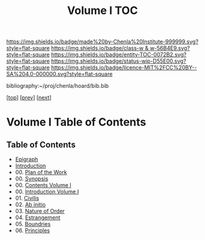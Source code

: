 #   -*- mode: org; fill-column: 60 -*-
#+STARTUP: showall
#+TITLE:   Volume I  TOC

[[https://img.shields.io/badge/made%20by-Chenla%20Institute-999999.svg?style=flat-square]] 
[[https://img.shields.io/badge/class-w & w-56B4E9.svg?style=flat-square]]
[[https://img.shields.io/badge/entity-TOC-0072B2.svg?style=flat-square]]
[[https://img.shields.io/badge/status-wip-D55E00.svg?style=flat-square]]
[[https://img.shields.io/badge/licence-MIT%2FCC%20BY--SA%204.0-000000.svg?style=flat-square]]

bibliography:~/proj/chenla/hoard/bib.bib

[[[../index.org][top]]] [[[../synopsis.org][prev]]] [[[../02/index.org][next]]]

* Volume I Table of Contents
:PROPERTIES:
:CUSTOM_ID:
:Name:     /home/deerpig/proj/chenla/warp/01/index.org
:Created:  2018-04-18T09:39@Prek Leap (11.642600N-104.919210W)
:ID:       4d9f16c4-f4c7-451b-a622-43455a099686
:VER:      577291236.605573886
:GEO:      48P-491193-1287029-15
:BXID:     proj:YDI0-3180
:Class:    primer
:Entity:   toc
:Status:   wip
:Licence:  MIT/CC BY-SA 4.0
:END:

** Table of Contents
 - [[./ww-epigraph.org][Epigraph]]
 - [[./intro.org][Introduction]]
 - 00. [[./ww-plan.org][Plan of the Work]]
 - 00. [[./ww-synopsis.org][Synopsis]]
 - 00. [[./index.org][Contents Volume I]]
 - 00. [[./intro.org][Introduction Volume I]]
 - 01. [[./01/ww-civilization.org][Civilis]]
 - 02. [[./02/ww-ab-initio.org][Ab initio]] 
 - 03. [[./03/ww-order.org][Nature of Order]]
 - 04. [[./04/ww-estrangement.org][Estrangement]]
 - 05. [[./05/ww-boundries.org][Boundries]]
 - 06. [[./06/ww-principles.org][Principles]]


